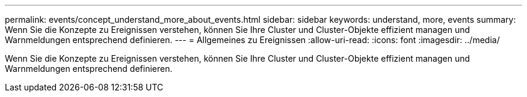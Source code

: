 ---
permalink: events/concept_understand_more_about_events.html 
sidebar: sidebar 
keywords: understand, more, events 
summary: Wenn Sie die Konzepte zu Ereignissen verstehen, können Sie Ihre Cluster und Cluster-Objekte effizient managen und Warnmeldungen entsprechend definieren. 
---
= Allgemeines zu Ereignissen
:allow-uri-read: 
:icons: font
:imagesdir: ../media/


[role="lead"]
Wenn Sie die Konzepte zu Ereignissen verstehen, können Sie Ihre Cluster und Cluster-Objekte effizient managen und Warnmeldungen entsprechend definieren.
